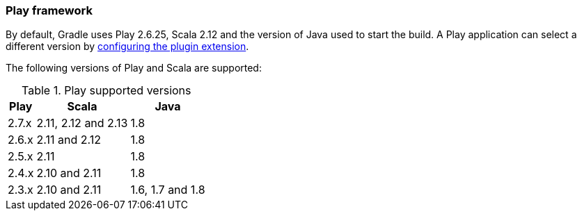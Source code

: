 === Play framework

By default, Gradle uses Play 2.6.25, Scala 2.12 and the version of Java used to start the build. A Play application can select a different version by <<targeting-play-version,configuring the plugin extension>>.

The following versions of Play and Scala are supported:

.Play supported versions
[%header%autowidth,compact]
|===
| Play | Scala | Java

| 2.7.x
| 2.11, 2.12 and 2.13
| 1.8

| 2.6.x
| 2.11 and 2.12
| 1.8

| 2.5.x
| 2.11
| 1.8

| 2.4.x
| 2.10 and 2.11
| 1.8

| 2.3.x
| 2.10 and 2.11
| 1.6, 1.7 and 1.8
|===
